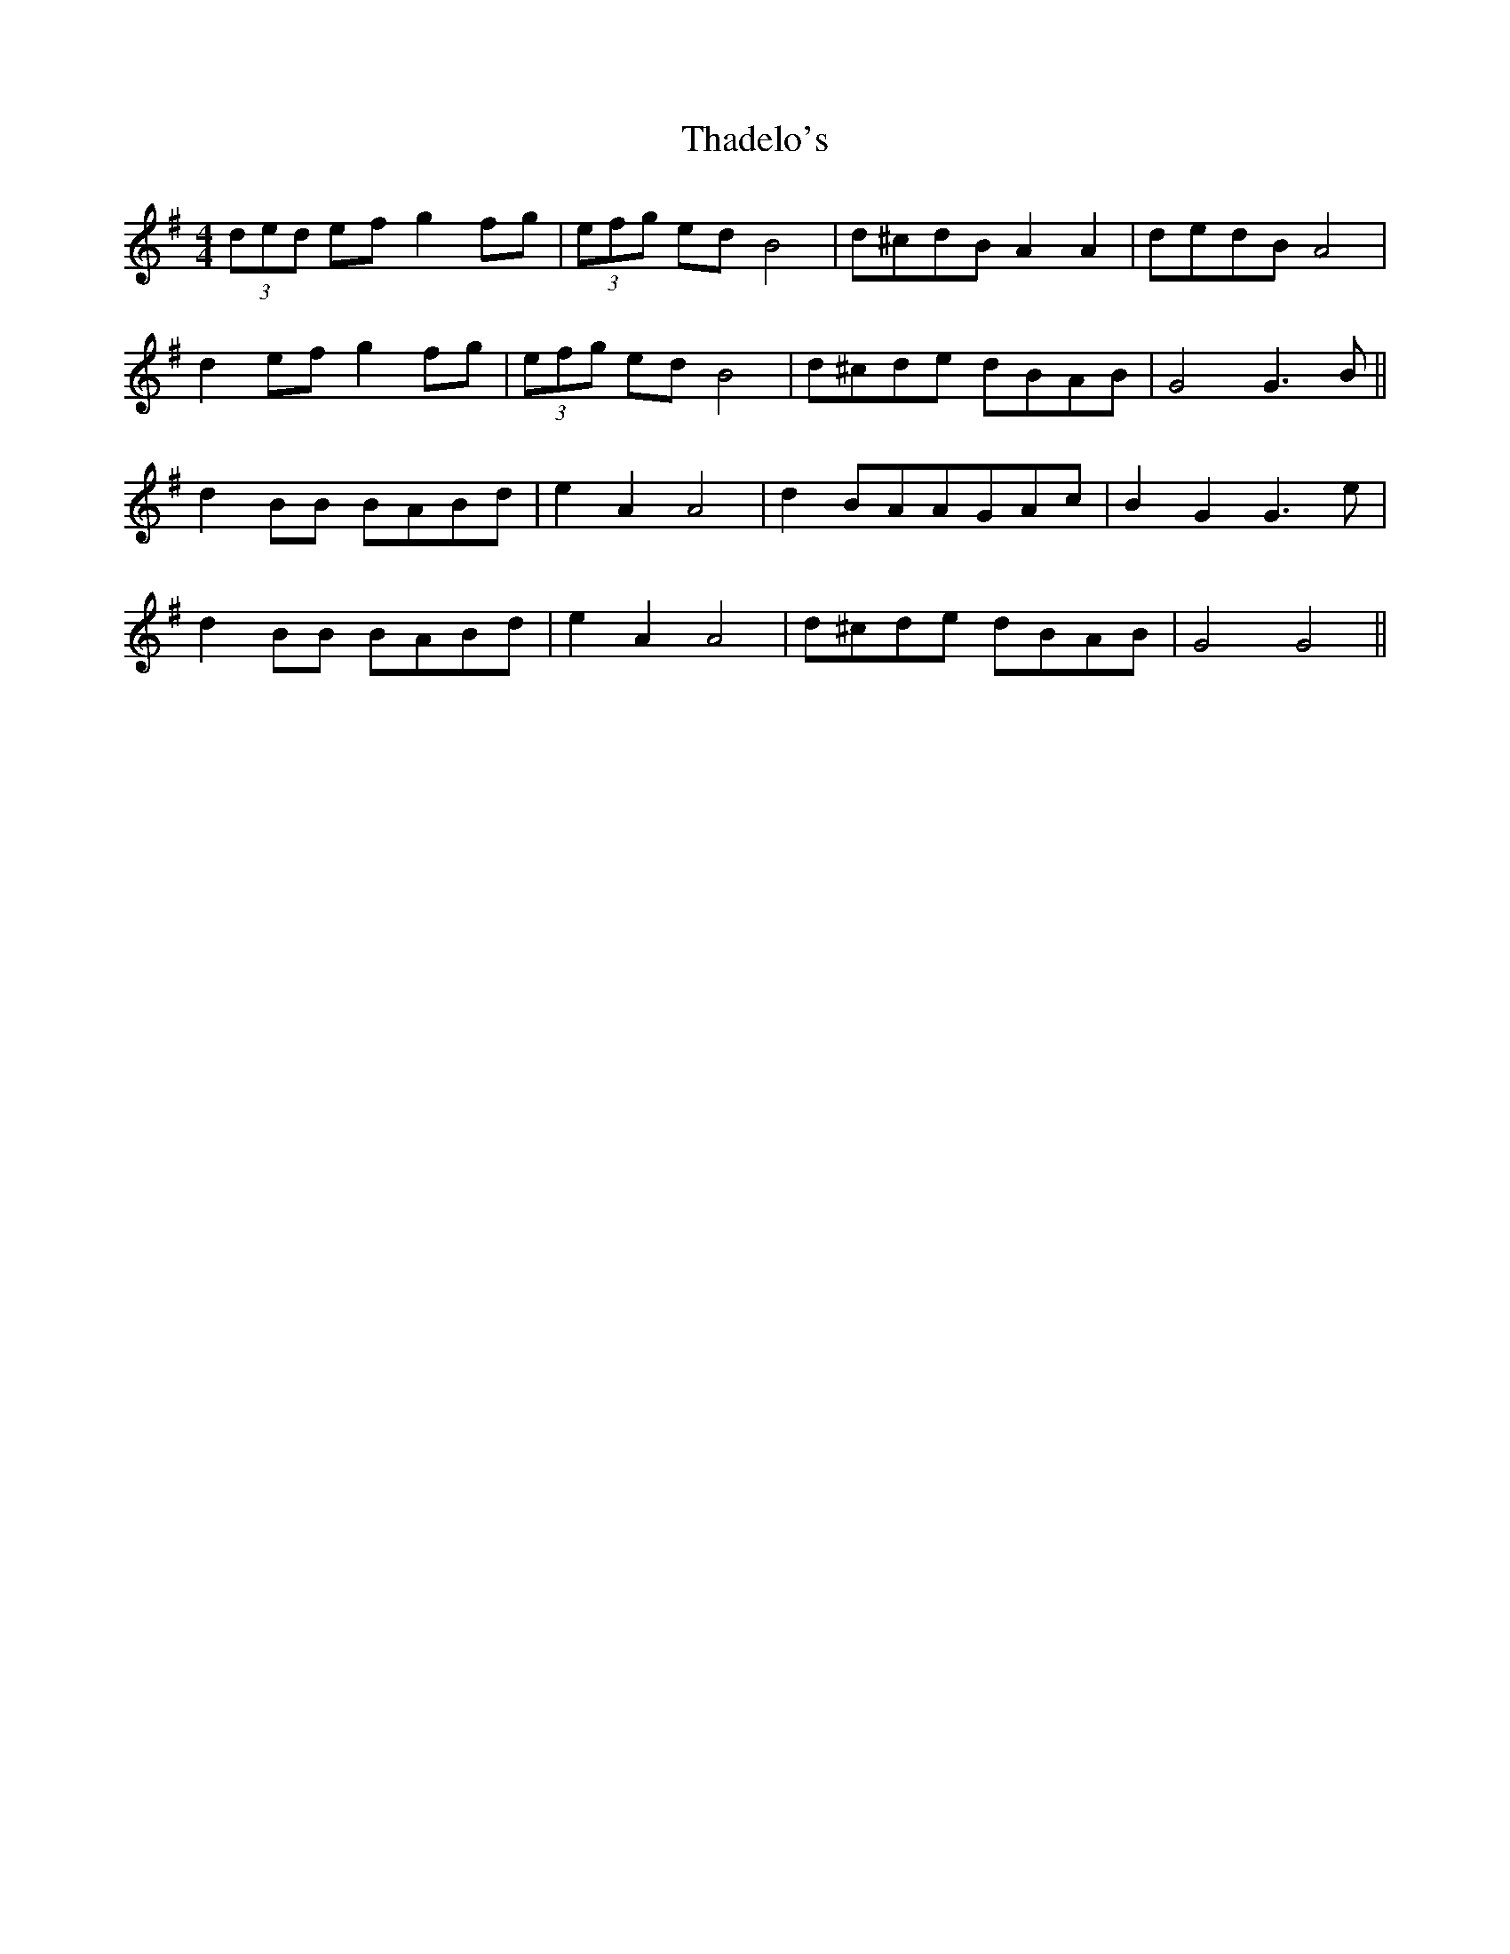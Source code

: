 X: 39738
T: Thadelo's
R: hornpipe
M: 4/4
K: Gmajor
(3ded ef g2 fg|(3efg ed B4|d^cdB A2 A2|dedB A4|
d2 ef g2 fg|(3efg ed B4|d^cde dBAB|G4 G3B||
d2 BB BABd|e2 A2 A4|d2 BAAGAc|B2 G2 G3e|
d2 BB BABd|e2 A2 A4|d^cde dBAB|G4 G4||

